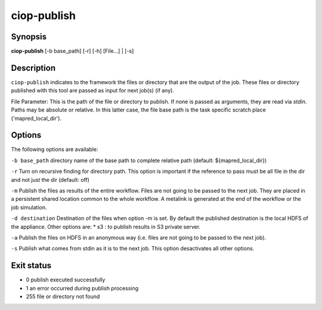 ciop-publish
============

Synopsis
--------

**ciop-publish** [-b base_path] [-r] [-h] [File...] | [-s]

Description
------------

``ciop-publish`` indicates to the framework the files or directory that are the output of the job. These files or directory published with this tool are passed as input for next job(s) (if any).


File Parameter:
This is the path of the file or directory to publish. If none is passed as arguments, they are read via *stdin*. Paths may be absolute or relative. In this latter case, the file base path is the task specific scratch place ('mapred_local_dir').
  
Options
-------

The following options are available:

``-b base_path``
directory name of the base path to complete relative path (default: ${mapred_local_dir})

``-r``
Turn on recursive finding for directory path. This option is important if the reference to pass must be all file in the dir and not just the dir (default: off)

``-m``
Publish the files as results of the entire workflow. Files are not going to be passed to the next job. They are placed in a persistent shared location common to the whole workflow. A metalink is generated at the end of the workflow or the job simulation.

``-d destination``
Destination of the files when option -m is set. By default the published destination is the local HDFS of the appliance. Other options are:
* s3 : to publish results in S3 private server.

``-a``
Publish the files on HDFS in an anonymous way (i.e. files are not going to be passed to the next job).

``-s``
Publish what comes from stdin as it is to the next job. This option desactivates all other options.
    
Exit status
-----------
* 0     publish executed successfully
* 1     an error occurred during publish processing
* 255   file or directory not found